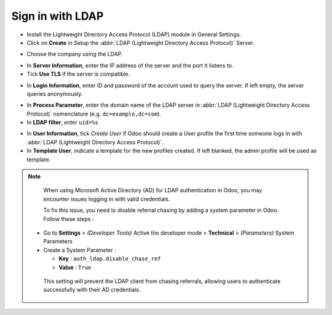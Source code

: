 =================
Sign in with LDAP
=================

- Install the Lightweight Directory Access Protocol (LDAP) module in General Settings.

- Click on **Create** in Setup the :abbr:`LDAP (Lightweight Directory Access Protocol)` Server.

.. image:: ldap/ldap01.png
    :align: center
    :alt: LDAP Authentication checkbox highlighted in the integrations settings on Odoo.

.. image:: ldap/ldap02.png
    :align: center
    :alt: Create highlighted in the LDAP server settings.

- Choose the company using the LDAP.

.. image:: ldap/ldap03.png
    :align: center
    :alt: Select the company drop-down menu highlighted in LDAP setup.

- In **Server Information**, enter the IP address of the server and the port it listens to.

- Tick **Use TLS** if the server is compatible.

.. image:: ldap/ldap04.png
    :align: center
    :alt: LDAP server settings highlighted in LDAP server setup on Odoo.

- In **Login Information**, enter ID and password of the account used to query the server. If left
  empty, the server queries anonymously.

.. image:: ldap/ldap05.png
    :align: center
    :alt: Login information highlighted in LDAP server setup on Odoo.

- In **Process Parameter**, enter the domain name of the LDAP server in :abbr:`LDAP (Lightweight
  Directory Access Protocol)` nomenclature (e.g. ``dc=example,dc=com``).

- In **LDAP filter**, enter ``uid=%s``

.. image:: ldap/ldap06.png
    :align: center
    :alt: Process parameter highlighted in LDAP server setup on Odoo.

- In **User Information**, tick *Create User* if Odoo should create a User profile the first time
  someone logs in with :abbr:`LDAP (Lightweight Directory Access Protocol)`.

- In **Template User**, indicate a template for the new profiles created. If left blanked, the admin
  profile will be used as template.

.. image:: ldap/ldap07.png
    :align: center
    :alt: User information highlighted on LDAP server setup on Odoo.

.. note::
    When using Microsoft Active Directory (AD) for LDAP authentication in Odoo, you may encounter issues logging in with valid credentials.

    To fix this issue, you need to disable referral chasing by adding a system parameter in Odoo.
    Follow these steps :

   - Go to **Settings** > *(Developer Tools)* Active the developer mode > **Technical** > *(Parameters)* System Parameters

   - Create a System Parameter :

     - **Key** : ``auth_ldap.disable_chase_ref``
     - **Value** : ``True``

    This setting will prevent the LDAP client from chasing referrals, allowing users to authenticate successfully with their AD credentials.
